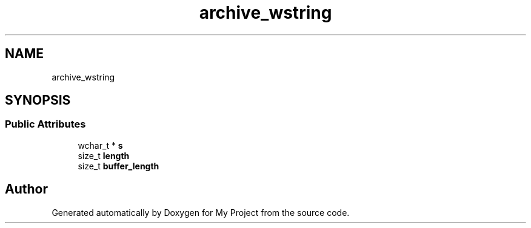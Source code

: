 .TH "archive_wstring" 3 "Wed Feb 1 2023" "Version Version 0.0" "My Project" \" -*- nroff -*-
.ad l
.nh
.SH NAME
archive_wstring
.SH SYNOPSIS
.br
.PP
.SS "Public Attributes"

.in +1c
.ti -1c
.RI "wchar_t * \fBs\fP"
.br
.ti -1c
.RI "size_t \fBlength\fP"
.br
.ti -1c
.RI "size_t \fBbuffer_length\fP"
.br
.in -1c

.SH "Author"
.PP 
Generated automatically by Doxygen for My Project from the source code\&.

